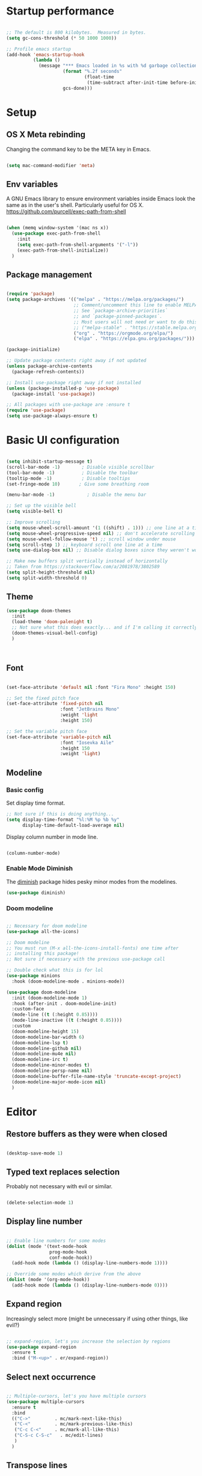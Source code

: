 #+title Emacs config
#+PROPERTY: header-args:emacs-lisp :tangle ./init.el :mkdirp yes
* Startup performance
#+begin_src emacs-lisp

  ;; The default is 800 kilobytes.  Measured in bytes.
  (setq gc-cons-threshold (* 50 1000 1000))

  ;; Profile emacs startup
  (add-hook 'emacs-startup-hook
            (lambda ()
              (message "*** Emacs loaded in %s with %d garbage collections."
                       (format "%.2f seconds"
                               (float-time
                                (time-subtract after-init-time before-init-time)))
                       gcs-done)))

#+end_src

* Setup
** OS X Meta rebinding
Changing the command key to be the META key in Emacs.

#+begin_src emacs-lisp

  (setq mac-command-modifier 'meta)

#+end_src
** Env variables

A GNU Emacs library to ensure environment variables inside Emacs look the same as in the user's shell.
Particularly useful for OS X.
https://github.com/purcell/exec-path-from-shell

#+begin_src emacs-lisp

  (when (memq window-system '(mac ns x))
    (use-package exec-path-from-shell
      :init
      (setq exec-path-from-shell-arguments '("-l"))
      (exec-path-from-shell-initialize))
    )

#+end_src

** Package management

#+begin_src emacs-lisp

  (require 'package)
  (setq package-archives '(("melpa" . "https://melpa.org/packages/")
                           ;; Comment/uncomment this line to enable MELPA Stable if desired.
                           ;; See `package-archive-priorities`
                           ;; and `package-pinned-packages`.
                           ;; Most users will not need or want to do this.
                           ;; ("melpa-stable" . "https://stable.melpa.org/packages/")
                           ("org" . "https://orgmode.org/elpa/")
                           ("elpa" . "https://elpa.gnu.org/packages/")))

  (package-initialize)

  ;; Update package contents right away if not updated
  (unless package-archive-contents
    (package-refresh-contents))

  ;; Install use-package right away if not installed
  (unless (package-installed-p 'use-package)
    (package-install 'use-package))

  ;; All packages with use-package are :ensure t
  (require 'use-package)
  (setq use-package-always-ensure t)

#+end_src

* Basic UI configuration

#+begin_src emacs-lisp

  (setq inhibit-startup-message t)
  (scroll-bar-mode -1)        ; Disable visible scrollbar
  (tool-bar-mode -1)          ; Disable the toolbar
  (tooltip-mode -1)           ; Disable tooltips
  (set-fringe-mode 10)       ; Give some breathing room

  (menu-bar-mode -1)            ; Disable the menu bar

  ;; Set up the visible bell
  (setq visible-bell t)

  ;; Improve scrolling
  (setq mouse-wheel-scroll-amount '(1 ((shift) . 1))) ;; one line at a time
  (setq mouse-wheel-progressive-speed nil) ;; don't accelerate scrolling
  (setq mouse-wheel-follow-mouse 't) ;; scroll window under mouse
  (setq scroll-step 1) ;; keyboard scroll one line at a time
  (setq use-dialog-box nil) ;; Disable dialog boxes since they weren't working in Mac OSX

  ;; Make new buffers split vertically instead of horizontally
  ;; Taken from https://stackoverflow.com/a/2081978/3802589
  (setq split-height-threshold nil)
  (setq split-width-threshold 0)

#+end_src

** Theme

#+begin_src emacs-lisp
  (use-package doom-themes
    :init
    (load-theme 'doom-palenight t)
    ;; Not sure what this does exactly... and if I'm calling it correctly
    (doom-themes-visual-bell-config)
    )



#+end_src

** Font

#+begin_src emacs-lisp

  (set-face-attribute 'default nil :font "Fira Mono" :height 150)

  ;; Set the fixed pitch face
  (set-face-attribute 'fixed-pitch nil
                      :font "JetBrains Mono"
                      :weight 'light
                      :height 150)

  ;; Set the variable pitch face
  (set-face-attribute 'variable-pitch nil
                      :font "Iosevka Aile"
                      :height 150
                      :weight 'light)

#+end_src

** Modeline
*** Basic config

Set display time format.
#+begin_src emacs-lisp
  ;; Not sure if this is doing anything...
  (setq display-time-format "%l:%M %p %b %y"
        display-time-default-load-average nil)
#+end_src

Display column number in mode line.
#+begin_src emacs-lisp

  (column-number-mode)

#+end_src

*** Enable Mode Diminish

The [[https:https://github.com/myrjola/diminish.el][diminish]] package hides pesky minor modes from the modelines.

#+begin_src emacs-lisp
  (use-package diminish)
#+end_src

*** Doom modeline

#+begin_src emacs-lisp

  ;; Necessary for doom modeline
  (use-package all-the-icons)

  ;; Doom modeline
  ;; You must run (M-x all-the-icons-install-fonts) one time after
  ;; installing this package!
  ;; Not sure if necessary with the previous use-package call

  ;; Double check what this is for lol
  (use-package minions
    :hook (doom-modeline-mode . minions-mode))

  (use-package doom-modeline
    :init (doom-modeline-mode 1)
    :hook (after-init . doom-modeline-init)
    :custom-face
    (mode-line ((t (:height 0.85))))
    (mode-line-inactive ((t (:height 0.85))))
    :custom
    (doom-modeline-height 15)
    (doom-modeline-bar-width 6)
    (doom-modeline-lsp t)
    (doom-modeline-github nil)
    (doom-modeline-mu4e nil)
    (doom-modeline-irc t)
    (doom-modeline-minor-modes t)
    (doom-modeline-persp-name nil)
    (doom-modeline-buffer-file-name-style 'truncate-except-project)
    (doom-modeline-major-mode-icon nil)
    )

#+end_src

* Editor
** Restore buffers as they were when closed
#+begin_src emacs-lisp

  (desktop-save-mode 1)

#+end_src
** Typed text replaces selection
Probably not necessary with evil or similar.
#+begin_src emacs-lisp

  (delete-selection-mode 1)

#+end_src
** Display line number
#+begin_src emacs-lisp

  ;; Enable line numbers for some modes
  (dolist (mode '(text-mode-hook
                  prog-mode-hook
                  conf-mode-hook))
    (add-hook mode (lambda () (display-line-numbers-mode 1))))

  ;; Override some modes which derive from the above
  (dolist (mode '(org-mode-hook))
    (add-hook mode (lambda () (display-line-numbers-mode 0))))

#+end_src
** Expand region
Increasingly select more (might be unnecessary if using other things, like evil?)

#+begin_src emacs-lisp

  ;; expand-region, let's you increase the selection by regions
  (use-package expand-region
    :ensure t
    :bind ("M-<up>" . er/expand-region))

#+end_src

** Select next occurrence
#+begin_src emacs-lisp

  ;; Multiple-cursors, let's you have multiple cursors
  (use-package multiple-cursors
    :ensure t
    :bind
    (("C->"         . mc/mark-next-like-this)
     ("C-<"         . mc/mark-previous-like-this)
     ("C-c C-<"     . mc/mark-all-like-this)
     ("C-S-c C-S-c"   . mc/edit-lines)
     )
    )

#+end_src

** Transpose lines

#+begin_src emacs-lisp

  ;; Taken from https://github.com/anachronic/emacs.d/blob/master/elisp/setup-editor.el
  ;; Let's you transpose lines like IntelliJ
  (defun ach-move-line-up ()
    "Transpose the current line with the one above leaving the cursor in the first line."
    (interactive)
    (let ((col (current-column)))
      (transpose-lines 1)
      (forward-line -2)
      (move-beginning-of-line 1)
      (forward-char col)))


  (defun ach-move-line-down ()
    "Transpose the current line with the one below leaving the cursor in the first line."
    (interactive)
    (let ((col (current-column)))
      (forward-line 1)
      (transpose-lines 1)
      (forward-line -1)
      (move-beginning-of-line 1)
      (forward-char col)))

  (global-set-key (kbd "C-S-<up>") 'ach-move-line-up)
  (global-set-key (kbd "C-S-<down>") 'ach-move-line-down)

#+end_src

** Delete whole line
Probably not necessary with evil or similar.
#+begin_src emacs-lisp

  (add-hook 'after-init-hook
            '(lambda ()
               (global-set-key (kbd "C-<backspace>") 'kill-whole-line)
               )
            )

#+end_src
** Duplicate line
#+begin_src emacs-lisp

  (defun duplicate-line()
    (interactive)
    (move-beginning-of-line 1)
    (kill-line)
    (yank)
    (open-line 1)
    (next-line 1)
    (yank)
    )
  (global-set-key (kbd "C-d") 'duplicate-line)

#+end_src

** Delete trailing whitespace on save
Not entirely sure how these two interact with each other
#+begin_src emacs-lisp

  (add-hook 'before-save-hook 'delete-trailing-whitespace)

  ;; Automatically clean whitespaces
  (use-package ws-butler
    :hook ((text-mode . ws-butler-mode)
           (prog-mode . ws-butler-mode)))

#+end_src

** Auto-save
#+begin_src emacs-lisp

  (use-package super-save
    :defer 1
    :diminish super-save-mode
    :config
    (super-save-mode +1)
    (setq super-save-auto-save-when-idle t))

#+end_src

** Fill column
#+begin_src emacs-lisp

  (setq-default fill-column 100)

#+end_src

* File Management
** Dired
#+begin_src emacs-lisp
  (use-package dired
    :ensure nil
    :commands (dired dired-jump)

    :custom
    ; group-by-directory-first is not available in OS X apparently
    ; https://github.com/d12frosted/homebrew-emacs-plus/issues/383#issuecomment-899157143
    (setq insert-directory-program "gls" dired-use-ls-dired t)
    (setq dired-listing-switches "-agho --group-directories-first")
    (setq ;;dired-omit-files "^\\.[^.].*"
     dired-omit-verbose nil
     dired-hide-details-hide-symlink-targets nil
     delete-by-moving-to-trash t)
    :config
    (setq dired-dwim-target t)
    :bind ("C-x C-j" . dired-jump)
    )
#+end_src

Only have one buffer for dired
#+begin_src emacs-lisp
  (use-package dired-single)
#+end_src

#+begin_src emacs-lisp
  (use-package all-the-icons-dired
    :hook (dired-mode . all-the-icons-dired-mode)
    )
#+end_src

* Keybinds
** Keybinds panel (which-key)
#+begin_src emacs-lisp

  (use-package which-key
    :init (which-key-mode)
    :diminish which-key-mode
    :config
    (setq which-key-idle-delay 0.3))

#+end_src

** General
#+begin_src emacs-lisp

  (use-package general
    :config
    (general-create-definer tdtron/leader-keys
      :keymaps '(normal insert visual emacs)
      :prefix "SPC"
      :global-prefix "C-SPC"
      )
    )
#+end_src

** Evil

#+begin_src emacs-lisp
  ;; Sets initial evil mode to emacs for these modes
  ;; (defun tdtron/evil-hook ()
  ;;   (dolist (mode '(custom-mode
  ;;                   eshell-mode
  ;;                   git-rebase-mode
  ;;                   term-mode))
  ;;     (add-to-list 'evil-emacs-state-modes mode)))

  (use-package evil
    :init
    (setq evil-want-integration t)
    (setq evil-want-keybinding nil)
    (setq evil-want-C-u-scroll t)
    (setq evil-want-C-i-jump nil)
    (setq evil-respect-visual-line-mode t)
    (setq evil-undo-system 'undo-tree)

    ;; :hook (evil-mode . tdtron/evil-hook)
    :config
    (evil-mode 1)
    (define-key evil-insert-state-map (kbd "C-g") 'evil-normal-state)
    (define-key evil-insert-state-map (kbd "C-h") 'evil-delete-backward-char-and-join)

    ;; Use visual line motions even outside of visual-line-mode buffers
    (evil-global-set-key 'motion "j" 'evil-next-visual-line)
    (evil-global-set-key 'motion "k" 'evil-previous-visual-line)
    (evil-set-initial-state 'messages-buffer-mode 'normal)
    (evil-set-initial-state 'dashboard-mode 'normal))

  (use-package evil-collection
    :after evil
    :init
    (setq evil-collection-company-use-tng nil)  ;; Is this a bug in evil-collection?
    :custom
    (evil-collection-outline-bind-tab-p nil)
    :config
    (setq evil-collection-mode-list
          (remove 'lispy evil-collection-mode-list))
    (evil-collection-init))
#+end_src

Because we're rebinding C-u in evil mode for scrolling, we reset the previous binding.
#+begin_src emacs-lisp
  (global-set-key (kbd "C-M-u") 'universal-argument)
#+end_src

* Stateful keymaps
#+begin_src emacs-lisp

  (use-package hydra)

  (defhydra hydra-coq ()
    "Coq actions"
    ("j" proof-assert-next-command-interactive "Next")
    ("k" proof-undo-last-successful-command "Undo")
    ("f" nil "finished" :exit t)
    )

  (defhydra hydra-text-scale (:timeout 5)
    "scale text"
    ("j" text-scale-increase "in")
    ("k" text-scale-decrease "out")
    ("f" nil "finished" :exit t)
    )

  (tdtron/leader-keys
    "c" '(hydra-coq/body :which-key "coq")
    )

  (tdtron/leader-keys
    "s" '(hydra-text-scale/body :which-key "scale text"))

#+end_src
* Org mode
** General
*** Font
#+begin_src emacs-lisp

  (defun tdtron/org-font-setup ()
    ;; Replace list hyphen with dot
    (font-lock-add-keywords 'org-mode
                            '(("^ *\\([-]\\) "
                               (0 (prog1 () (compose-region (match-beginning 1) (match-end 1) "•"))))))

    ;; Set faces for heading levels
    (dolist (face '((org-level-1 . 1.2)
                    (org-level-2 . 1.1)
                    (org-level-3 . 1.05)
                    (org-level-4 . 1.0)
                    (org-level-5 . 1.1)
                    (org-level-6 . 1.1)
                    (org-level-7 . 1.1)
                    (org-level-8 . 1.1)))
      (set-face-attribute (car face) nil :font "Iosevka Aile" :weight 'medium :height (cdr face)))

    ;; Ensure that anything that should be fixed-pitch in Org files appears that way
    (set-face-attribute 'org-block nil    :foreground nil :inherit 'fixed-pitch)
    (set-face-attribute 'org-table nil    :inherit 'fixed-pitch)
    (set-face-attribute 'org-formula nil  :inherit 'fixed-pitch)
    (set-face-attribute 'org-code nil     :inherit '(shadow fixed-pitch))
    (set-face-attribute 'org-table nil    :inherit '(shadow fixed-pitch))
    (set-face-attribute 'org-verbatim nil :inherit '(shadow fixed-pitch))
    (set-face-attribute 'org-special-keyword nil :inherit '(font-lock-comment-face fixed-pitch))
    (set-face-attribute 'org-meta-line nil :inherit '(font-lock-comment-face fixed-pitch))
    (set-face-attribute 'org-checkbox nil  :inherit 'fixed-pitch)
    (set-face-attribute 'line-number nil :inherit 'fixed-pitch)
    (set-face-attribute 'line-number-current-line nil :inherit 'fixed-pitch))

#+end_src
*** Setup
#+begin_src emacs-lisp

  ;; Turn on indentation and auto-fill mode for Org files
  (defun tdtron/org-mode-setup ()
    (org-indent-mode)
    (variable-pitch-mode 1)
    (auto-fill-mode 0)
    (visual-line-mode 1)
    (diminish org-indent-mode)
    )

  (use-package org
    :defer t
    :commands (org-capture org-agenda)
    :hook (org-mode . tdtron/org-mode-setup)
    ;; Consider using :custom instead and not setq
    :config
    (setq org-ellipsis " ▾"
          org-hide-emphasis-markers t
          org-src-fontify-natively t
          org-fontify-quote-and-verse-blocks t
          org-src-tab-acts-natively t
          org-edit-src-content-indentation 2
          org-hide-block-startup nil
          org-src-preserve-indentation nil
          org-startup-folded 'content
          org-cycle-separator-lines 2)
    (setq org-agenda-files
          '("~/Projects/Coq-PL/Org/"))
    (tdtron/org-font-setup)
    :custom
    ;; Check whether it's worth having this shift support
    (org-support-shift-select t)

    )

#+end_src
*** UI
#+begin_src emacs-lisp

  ;; Change headers * for other symbols
  (use-package org-superstar
    :after org
    :hook (org-mode . org-superstar-mode)
    :custom
    (org-superstar-remove-leading-stars t)
    (org-superstar-headline-bullets-list '("◉" "○" "●" "○" "●" "○" "●")))


  (defun tdtron/org-mode-visual-fill ()
    (setq visual-fill-column-width 110
          visual-fill-column-center-text t)
    (visual-fill-column-mode 1))

  (use-package visual-fill-column
    :defer t
    :hook (org-mode . tdtron/org-mode-visual-fill))

#+end_src
*** Auto-reverting changed files
#+begin_src emacs-lisp

;; Revert Dired and other buffers
(setq global-auto-revert-non-file-buffers t)

;; Revert buffers when the underlying file has changed
(global-auto-revert-mode 1)


#+end_src
** Configure Babel Languages

#+begin_src emacs-lisp

  (with-eval-after-load 'org
    (org-babel-do-load-languages
     'org-babel-load-languages
     '((emacs-lisp . t)
       ;; Coq apparently is not working with Babel - https://emacs.stackexchange.com/q/58369/34589
       ;; With newer Coq versions, the file 'coq-inferior.el' is no longer packaged with it
       ;; (coq . t)
       )
     )
    )

#+end_src

** Configure templates

#+begin_src emacs-lisp

  (with-eval-after-load 'org
    ;; This is needed as of Org 9.2
    (require 'org-tempo)

    (add-to-list 'org-structure-template-alist '("el" . "src emacs-lisp"))
    ;; See org lang load - TLDR: Coq is not working with babel rn
    ;; (add-to-list 'org-structure-template-alist '("coq" . "src coq"))
    )


#+end_src

** Org Roam
#+begin_src emacs-lisp

  ;; Let's you insert without confirming.
  ;; Uses the first template for the immediate nodes (ie. default right now)
  ;; Source: https://systemcrafters.net/build-a-second-brain-in-emacs/5-org-roam-hacks/
  (defun org-roam-node-insert-immediate (arg &rest args)
    (interactive "P")
    (let ((args (cons arg args))
          (org-roam-capture-templates (list (append (car org-roam-capture-templates)
                                                    '(:immediate-finish t)))))
      (apply #'org-roam-node-insert args)))

  (use-package org-roam
    :init
    (setq org-roam-v2-ack t)

    :config
    (org-roam-db-autosync-mode)

    :custom
    (org-roam-directory "~/Projects/Notes")
    (org-roam-completion-everywhere t)
    (org-roam-completion-system 'default)
    (org-roam-capture-templates
     '(("d" "default" plain "%?"
        :target (file+head "%<%Y%m%d%H%M%S>-${slug}.org"
                           "#+title: ${title}\n")
        :unnarrowed t)

       ("p" "Paper" plain
        (file "~/Projects/Notes/templates/PaperTemplate.org")
        :if-new (file+head "%<%Y%m%d%H%M%S>-${slug}.org"
                           "#+title: ${title}\n")
        :unnarrowed t)

       ("q" "Question" plain
        (file "~/Projects/Notes/templates/QuestionTemplate.org")
        :if-new (file+head "~/Projects/Notes/questions/%<%Y%m%d%H%M%S>-${slug}.org"
                           "#+title: ${title}\n#+filetags: Question")
        :unnarrowed t)

       )
     )
    :bind (("C-c r l" . org-roam-buffer-toggle)
           ("C-c r f" . org-roam-node-find)
           ("C-c r g" . org-roam-graph)
           ("C-c r i" . org-roam-node-insert)
           ("C-c r I" . org-roam-node-insert-immediate)
           ("C-c r c" . org-roam-capture)
           ;; Dailies
           ("C-c r j" . org-roam-dailies-capture-today)
           :map org-mode-map
           ("C-M-i" . completion-at-point)
           )
    )
#+end_src

* Better completion with Ivy

#+begin_src emacs-lisp

  ;; Ivy
  (use-package ivy
    :diminish
    :bind (("C-s" . swiper)
           :map ivy-minibuffer-map
           ("TAB" . ivy-alt-done)
           ("C-f" . ivy-alt-done)
           ("C-l" . ivy-alt-done)
           ("C-j" . ivy-next-line)
           ("C-k" . ivy-previous-line)
           :map ivy-switch-buffer-map
           ("C-k" . ivy-previous-line)
           ("C-l" . ivy-done)
           ("C-d" . ivy-switch-buffer-kill)
           :map ivy-reverse-i-search-map
           ("C-k" . ivy-previous-line)
           ("C-d" . ivy-reverse-i-search-kill))
    :init
    (ivy-mode 1) ;; This sets everything up, including remapping find file to use Ivy
    )

  ;; Ivy rich
  (use-package ivy-rich
    :init (ivy-rich-mode 1)
    )


  ;; Counsel
  ;; General user interface (UI) to narrow down a list of selections by typing.
  ;; Same devs as Ivy
  (use-package counsel
    :demand t
    :bind (("M-x" . counsel-M-x)
           ("C-x b" . counsel-ibuffer)
           ("C-x C-f" . counsel-find-file)
           ("C-M-j" . counsel-switch-buffer)
           ("C-M-l" . counsel-imenu)
           :map minibuffer-local-map
           ("C-r" . 'counsel-minibuffer-history))
    :config
    (setq ivy-initial-inputs-alist nil)) ;; Don't start searches with ^


  ;; Swiper
  ;; I think Swiper comes with ivy installation
  (use-package swiper)

#+end_src

* Productivity
** Syntax checking
#+begin_src emacs-lisp

  ;; Syntax check
  (use-package flycheck
    :defer t
    :hook (coq-mode . flycheck-mode))

#+end_src
** Snippets
#+begin_src emacs-lisp

  (use-package yasnippet
    :hook (prog-mode . yas-minor-mode)
    :config
    (yas-reload-all))

#+end_src
** Better parens
#+begin_src emacs-lisp

  (use-package smartparens
    :hook (prog-mode . smartparens-mode))

  ;; Highlight matching parens
  (use-package paren
    :config
    (set-face-attribute 'show-paren-match-expression nil :background "#363e4a")
    (show-paren-mode 1))

#+end_src
** Better delimiters
#+begin_src emacs-lisp

  (use-package rainbow-delimiters
    :hook (prog-mode . rainbow-delimiters-mode)
    )

#+end_src
** Commenting
#+begin_src emacs-lisp

  (use-package evil-nerd-commenter
    :bind ("M-/" . evilnc-comment-or-uncomment-lines))

#+end_src
* Development
** Project management
#+begin_src emacs-lisp
  (defun tdtron/switch-project-action ()
    "Switch to a workspace with the project name and start `magit-status'."
    ;; TODO: Switch to EXWM workspace 1?
    (persp-switch (projectile-project-name))
    (magit-status))

  (use-package projectile
    :diminish projectile-mode
    :config (projectile-mode)
    :demand t
    :bind ("C-M-o" . projectile-find-file)
    :bind-keymap
    ("C-c p" . projectile-command-map)

    :init
    (when (file-directory-p "~/Projects")
      (setq projectile-project-search-path '("~/Projects")))
    (setq projectile-switch-project-action #'tdtron/switch-project-action)
    ;; (setq projectile-switch-project-action #'projectile-dired)

    )

  (use-package counsel-projectile
    :after projectile
    :config
    (counsel-projectile-mode)
    :bind ("C-S-f" . counsel-projectile-rg)
    )

#+end_src
** Git
#+begin_src emacs-lisp

  (use-package magit
    :bind ("C-M-;" . magit-status)
    :custom
    (magit-display-buffer-function #'magit-display-buffer-same-window-except-diff-v1))

    ;; Forge
    ;; (use-package forge)

  (tdtron/leader-keys
    "g"   '(:ignore t :which-key "git")
    "gs"  'magit-status
    "gd"  'magit-diff-unstaged
    "gc"  'magit-branch-or-checkout
    "gl"   '(:ignore t :which-key "log")
    "glc" 'magit-log-current
    "glf" 'magit-log-buffer-file
    "gb"  'magit-branch
    "gP"  'magit-push-current
    "gp"  'magit-pull-branch
    "gf"  'magit-fetch
    "gF"  'magit-fetch-all
    "gr"  'magit-rebase)
#+end_src

** Coq

#+begin_src emacs-lisp

  (use-package proof-general
    :config
    (setq coq-prog-name "/Users/tomas/.opam/_coq-platform_.2021.02.1/bin/coqtop")
    (setq proof-three-window-mode-policy 'hybrid) ;; Set default layout to hybrid
    (setq proof-three-window-enable t) ;; Set 3 window enabled
  ;; proof-locked-face allows customizing background color I think
    )

  (use-package company-coq
    :init
    ;; Load company-coq when opening Coq files
    (add-hook 'coq-mode-hook #'company-coq-mode))


#+end_src
** Emacs Lisp

*** Describe with more detail (helpful)
#+begin_src emacs-lisp

  (use-package helpful
    :custom
    (counsel-describe-function-function #'helpful-callable)
    (counsel-describe-variable-function #'helpful-variable)
    :bind
    ([remap describe-function] . helpful-function)
    ([remap describe-symbol] . helpful-symbol)
    ([remap describe-variable] . helpful-variable)
    ([remap describe-command] . helpful-command)
    ([remap describe-key] . helpful-key))
#+end_src

*** <esc> escapes prompts
#+begin_src emacs-lisp

  (global-set-key (kbd "<escape>") 'keyboard-escape-quit)

#+end_src
